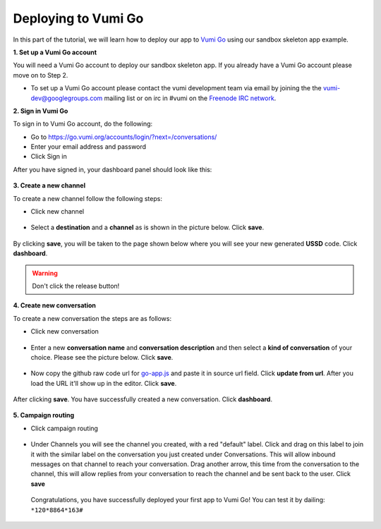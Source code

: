 Deploying to Vumi Go
====================

In this part of the tutorial, we will learn how to deploy our app to `Vumi Go <https://go.vumi.org>`_ using our sandbox skeleton app example.

**1. Set up a Vumi Go account**

You will need a Vumi Go account to deploy our sandbox skeleton app. If you already have a Vumi Go account please move on to Step 2.

- To set up a Vumi Go account please contact the vumi development team via email by joining the the `vumi-dev@googlegroups.com <https://groups.google.com/forum/?fromgroups#!forum/vumi-dev>`_ mailing list or on irc in #vumi on the `Freenode IRC network <https://webchat.freenode.net/?channels=#vumi>`_.

**2. Sign in Vumi Go**

To sign in to Vumi Go account, do the following:

- Go to https://go.vumi.org/accounts/login/?next=/conversations/
- Enter your email address and password
- Click Sign in

After you have signed in, your dashboard panel should look like this:

.. figure::  images/dashboard.png

**3. Create a new channel**

To create a new channel follow the following steps:

- Click new channel

.. figure::  images/new_channel.png

- Select a **destination** and a **channel** as is shown in the picture below. Click **save**.

.. figure::  images/save_new_channel.png

By clicking **save**, you will be taken to the page shown below where you will see your new generated **USSD** code. Click **dashboard**.

.. figure::  images/vumi_startcode.png

.. warning::

   Don't click the release button!

**4. Create new conversation**

To create a new conversation the steps are as follows:

- Click new conversation

.. figure::  images/conversation.png

- Enter a new **conversation name** and **conversation description** and then select a **kind of conversation** of your choice. Please see the picture below. Click **save**.

.. figure::  images/create_new_conversation.png

- Now copy the github raw code url for `go-app.js <https://raw.githubusercontent.com/praekelt/go-jsbox-skeleton/develop/go-app.js>`_ and paste it in source url field. Click **update from url**. After you load the URL it'll show up in the editor. Click **save**.

.. figure::  images/save_conversation.png

After clicking **save**. You have successfully created a new conversation. Click **dashboard**.

.. figure::  images/conversation_created_successfully.png

**5. Campaign routing**

- Click campaign routing

.. figure::  images/campaign_routing.png

-  Under Channels you will see the channel you created, with a red "default" label. Click and drag on this label to join it with the similar label on the conversation you just created under Conversations. This will allow inbound messages on that channel to reach your conversation. Drag another arrow, this time from the conversation to the channel, this will allow replies from your conversation to reach the channel and be sent back to the user. Click **save**

.. figure::  images/campaign_routing_save.png

 Congratulations, you have successfully deployed your first app to Vumi Go! You can test it by dailing: ``*120*8864*163#``
